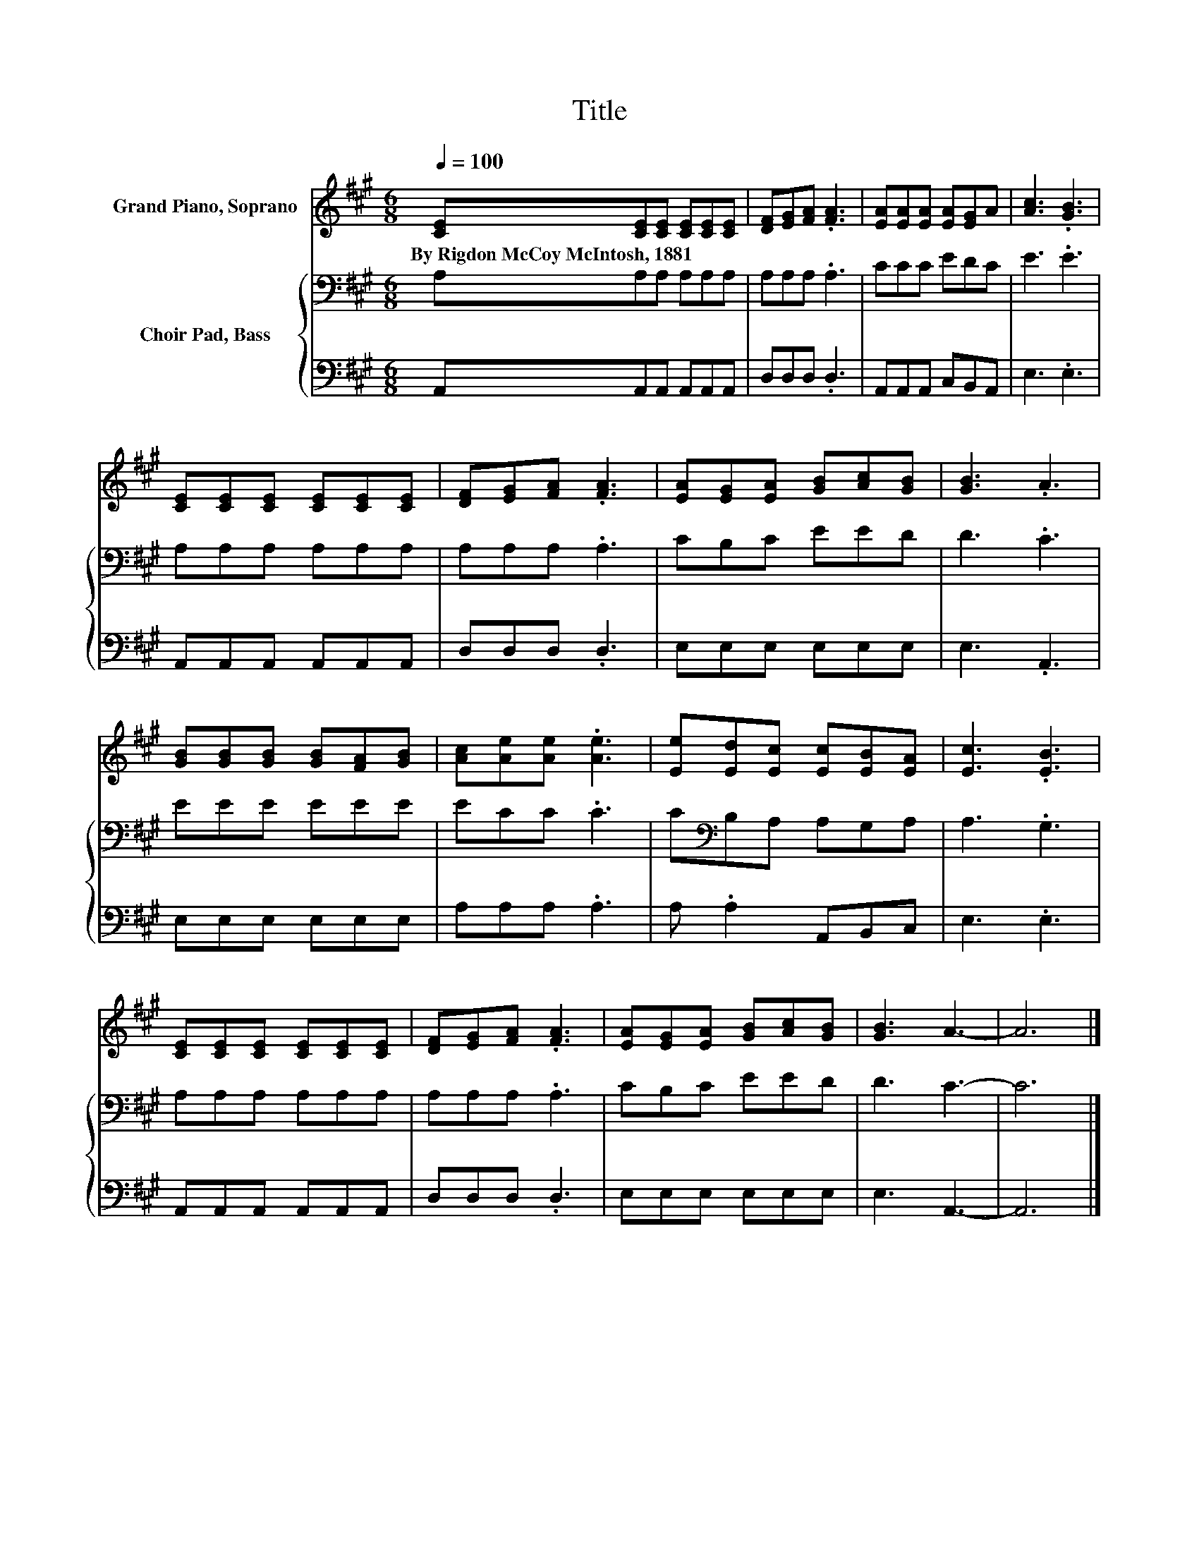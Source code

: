 X:1
T:Title
%%score 1 { 2 | 3 }
L:1/8
Q:1/4=100
M:6/8
K:A
V:1 treble nm="Grand Piano, Soprano"
V:2 bass nm="Choir Pad, Bass"
V:3 bass 
V:1
 [CE][CE][CE] [CE][CE][CE] | [DF][EG][FA] .[FA]3 | [EA][EA][EA] [EA][EG]A | [Ac]3 .[GB]3 | %4
w: By~Rigdon~McCoy~McIntosh,~1881 * * * * *||||
 [CE][CE][CE] [CE][CE][CE] | [DF][EG][FA] .[FA]3 | [EA][EG][EA] [GB][Ac][GB] | [GB]3 .A3 | %8
w: ||||
 [GB][GB][GB] [GB][FA][GB] | [Ac][Ae][Ae] .[Ae]3 | [Ee][Ed][Ec] [Ec][EB][EA] | [Ec]3 .[EB]3 | %12
w: ||||
 [CE][CE][CE] [CE][CE][CE] | [DF][EG][FA] .[FA]3 | [EA][EG][EA] [GB][Ac][GB] | [GB]3 A3- | A6 |] %17
w: |||||
V:2
 A,A,A, A,A,A, | A,A,A, .A,3 | CCC EDC | E3 .E3 | A,A,A, A,A,A, | A,A,A, .A,3 | CB,C EED | D3 .C3 | %8
 EEE EEE | ECC .C3 | C[K:bass]B,A, A,G,A, | A,3 .G,3 | A,A,A, A,A,A, | A,A,A, .A,3 | CB,C EED | %15
 D3 C3- | C6 |] %17
V:3
 A,,A,,A,, A,,A,,A,, | D,D,D, .D,3 | A,,A,,A,, C,B,,A,, | E,3 .E,3 | A,,A,,A,, A,,A,,A,, | %5
 D,D,D, .D,3 | E,E,E, E,E,E, | E,3 .A,,3 | E,E,E, E,E,E, | A,A,A, .A,3 | A, .A,2 A,,B,,C, | %11
 E,3 .E,3 | A,,A,,A,, A,,A,,A,, | D,D,D, .D,3 | E,E,E, E,E,E, | E,3 A,,3- | A,,6 |] %17

